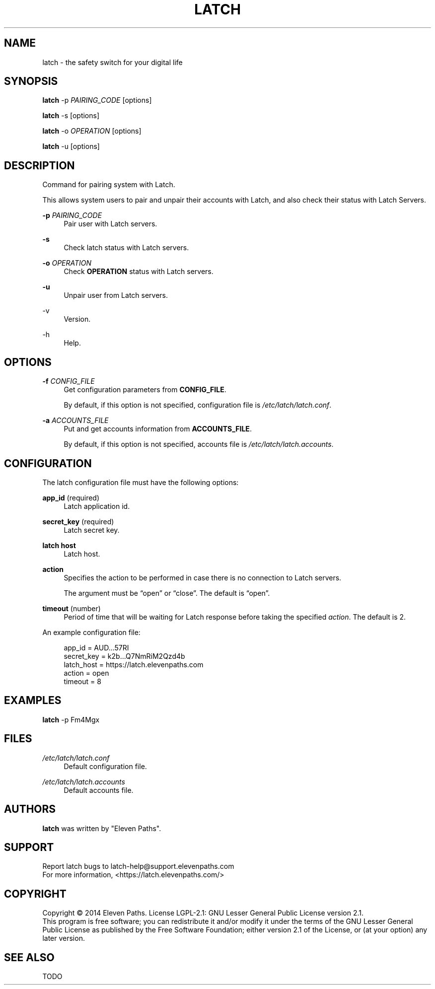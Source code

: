 .TH LATCH 8 "December 30, 2014" "1.1" "System Management Commands"
.
.
.SH "NAME"
latch \- the safety switch for your digital life
.
.
.SH "SYNOPSIS"
\fBlatch\fR \-p \fIPAIRING_CODE\fR [options]
.PP
\fBlatch\fR \-s [options]
.PP
\fBlatch\fR \-o \fIOPERATION\fR [options]
.PP
\fBlatch\fR \-u [options]
.
.
.SH DESCRIPTION
Command for pairing system with Latch.
.PP
This allows system users to pair and unpair their accounts with Latch, and 
also check their status with Latch Servers.
.PP
\fB-p\fR \fIPAIRING_CODE\fR
.RS 4          
Pair user with Latch servers.
.RE
.PP
.B -s
.RS 4
Check latch status with Latch servers.
.RE
.PP
\fB-o\fR \fIOPERATION\fR
.RS 4
Check \fBOPERATION\fR status with Latch servers.
.RE
.PP
.B -u
.RS 4
Unpair user from Latch servers.
.RE
.PP
-v
.RS 4                    
Version.
.RE
.PP
-h
.RS 4                     
Help.
.RE
.
.
.SH OPTIONS
\fB-f\fR \fICONFIG_FILE\fR
.RS 4
Get configuration parameters from \fBCONFIG_FILE\fR.
.PP
By default, if this option is not specified, configuration file is \fI/etc/latch/latch.conf\fR.
.RE
.PP
\fB-a\fR \fIACCOUNTS_FILE\fR 
.RS 4
Put and get accounts information from \fBACCOUNTS_FILE\fR.
.PP
By default, if this option is not specified, accounts file is \fI/etc/latch/latch.accounts\fR.
.RE
.
.
.SH CONFIGURATION
The latch configuration file must have the following options:
.PP
\fBapp_id\fR (required)
.RS 4
Latch application id.
.RE
.PP
\fBsecret_key\fR (required)
.RS 4
Latch secret key.
.RE
.PP
\fBlatch host\fR
.RS 4
Latch host.
.RE
.PP
\fBaction\fR
.RS 4
Specifies the action to be performed in case there is no connection to Latch servers. 
.PP
The argument must be “open” or “close”. The default is “open”.
.RE
.PP
\fBtimeout\fR (number)
.RS 4
Period of time that will be waiting for Latch response before taking the specified \fIaction\fR.
The default is 2.
.RE
.PP
.
An example configuration file:
.PP
.RS 4
app_id = AUD...57RI
.br
secret_key = k2b...Q7NmRiM2Qzd4b
.br
latch_host = https://latch.elevenpaths.com
.br
action = open
.br
timeout = 8
.RE

.SH EXAMPLES
\fBlatch\fR \-p Fm4Mgx
.
.
.SH FILES
.I /etc/latch/latch.conf
.RS 4
Default configuration file.
.RE
.PP
.I /etc/latch/latch.accounts
.RS 4
Default accounts file.
.RE
.
.
.SH AUTHORS
\fBlatch\fR was written by "Eleven Paths".
.
.
.SH SUPPORT
Report latch bugs to latch-help@support.elevenpaths.com
.br
For more information, <https://latch.elevenpaths.com/>
.
.
.SH COPYRIGHT
Copyright \(co 2014 Eleven Paths. License LGPL-2.1: GNU Lesser General Public License version 2.1.
.br
This program is free software; you can redistribute it and/or
modify it under the terms of the GNU Lesser General Public
License as published by the Free Software Foundation; either
version 2.1 of the License, or (at your option) any later version.
.
.
.SH SEE ALSO
TODO
